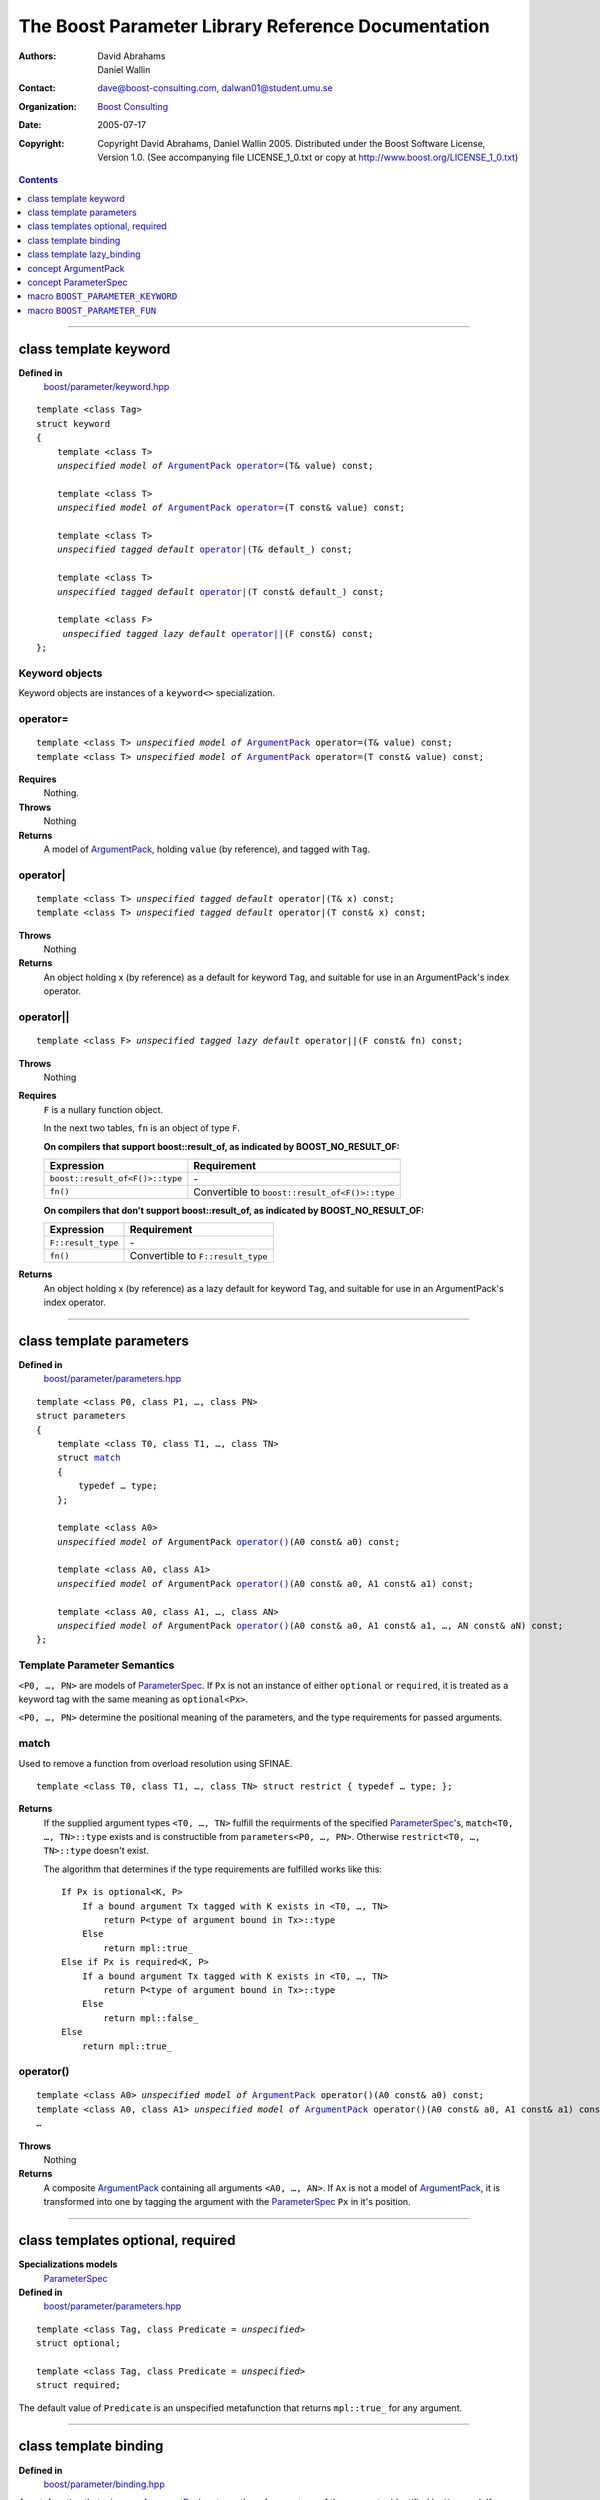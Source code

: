 +++++++++++++++++++++++++++++++++++++++++++++++++++++++++++++++++
 The Boost Parameter Library Reference Documentation |(logo)|__
+++++++++++++++++++++++++++++++++++++++++++++++++++++++++++++++++

.. |(logo)| image:: ../../../../boost.png
   :alt: Boost

__ ../../../../index.htm

:Authors:       David Abrahams, Daniel Wallin
:Contact:       dave@boost-consulting.com, dalwan01@student.umu.se
:organization:  `Boost Consulting`_
:date:          $Date: 2005/07/17 19:53:01 $

:copyright:     Copyright David Abrahams, Daniel Wallin
                2005. Distributed under the Boost Software License,
                Version 1.0. (See accompanying file LICENSE_1_0.txt
                or copy at http://www.boost.org/LICENSE_1_0.txt)

.. _`Boost Consulting`: http://www.boost-consulting.com

.. contents::
    :depth: 1

//////////////////////////////////////////////////////////////////////////////

.. role:: class
    :class: class

.. role:: concept
    :class: concept

.. role:: function
    :class: function

.. |ArgumentPack| replace:: :concept:`ArgumentPack`
.. |ParameterSpec| replace:: :concept:`ParameterSpec`


.. class:: reference

class template :class:`keyword`
------------------------------------

**Defined in**
    `boost/parameter/keyword.hpp`__

__ ../../../../boost/parameter/keyword.hpp

.. dwa:

    1. You never defined IndexExpression

    2. You should use cross-linking to the concept definitions,
       thus, |IndexExpression|_

    3. A class template doesn't model any concept we use other than
       Metafunction.  Maybe specializations model IndexExpression,
       or something.

.. parsed-literal::

    template <class Tag>
    struct keyword
    {
        template <class T>
        *unspecified model of* |ArgumentPack|_ `operator=`_\(T& value) const;

        template <class T>
        *unspecified model of* |ArgumentPack|_ `operator=`_\(T const& value) const;

        template <class T>
        *unspecified tagged default* `operator|`_\(T& default\_) const;

        template <class T>
        *unspecified tagged default* `operator|`_\(T const& default\_) const;

        template <class F>
         *unspecified tagged lazy default* `operator||`_\(F const&) const;
    };


.. dwa:

   We don't have a convention of using a raw concept name,
   formatted as a concept, as the return value of a function.  If
   we're going to start doing this, don't we need to explain it
   somewhere?


.. _keyword object:

Keyword objects
~~~~~~~~~~~~~~~

.. |keyword-object| replace:: `keyword object`_

Keyword objects are instances of a ``keyword<>`` specialization.

operator=
~~~~~~~~~

.. parsed-literal::

    template <class T> *unspecified model of* |ArgumentPack|_ operator=(T& value) const;
    template <class T> *unspecified model of* |ArgumentPack|_ operator=(T const& value) const;

**Requires**
    Nothing.

**Throws**
    Nothing

**Returns**
    A model of |ArgumentPack|_, holding ``value`` (by reference),
    and tagged with ``Tag``.

.. dwa:

     1. We don't have a convention of writing "*cv* reference to."
        I know what you mean, but if we're going to start doing
        this we need to explain the convention somewhere.

     2. It's not a cv reference to value, since value itself is a
        reference.  You can only reference an object.  So this
        should be, perhaps, "holding value" or if you think that's
        not explicit enough, "holding a reference equivalent to
        value."  That deals with the cv issue.


operator|
~~~~~~~~~

.. parsed-literal::

    template <class T> *unspecified tagged default* operator|(T& x) const;
    template <class T> *unspecified tagged default* operator|(T const& x) const;

**Throws**
    Nothing

**Returns**
    An object holding x (by reference) as a default for keyword ``Tag``,
    and suitable for use in an ArgumentPack's index operator.

.. old:
    An object that holds ``x`` as a default for the
    keyword tag ``Tag``.

.. daniel:
    A model of |KeywordDefaultExpression|_ that, when used to
    index an |ArgumentPack|_ that does not contain an appropriate
    parameter, gives ``x``.

.. daniel:

    An object that models KeywordDefaultExpression, that when used as
    an argument to ``ArgumentPack::operator[]`` which doesn't contain
    a parameter specified with ``Tag`` returns a reference to ``default_``.

.. dwa: 

   Maybe:

      An object that holds ``default_`` as a default for the
      keyword tag ``Tag``.


   This description would oblige us to explain the
   terminology "...holds as a default for keyword tag..." in the
   definition of KeywordDefaultExpression and associated concepts.

   I changed ``default_`` to ``x`` because it is difficult to read
   a sentence that uses the word "default" and the identifier
   ``default_`` .  We're just using a generic ``T`` anyhow.

operator||
~~~~~~~~~~

.. parsed-literal::

    template <class F> *unspecified tagged lazy default* operator||(F const& fn) const;

**Throws**
    Nothing

.. dwa: You have to define "function object."  Plain function
   pointers are legal where result_of is supported, FYI.

**Requires**
    ``F`` is a nullary function object.

    In the next two tables, ``fn`` is an object of type ``F``.

    **On compilers that support boost::result_of, as indicated by BOOST_NO_RESULT_OF:**

    +---------------------------------+-----------------------------------------------------+
    | Expression                      | Requirement                                         |
    +=================================+=====================================================+
    | ``boost::result_of<F()>::type`` | \-                                                  |
    +---------------------------------+-----------------------------------------------------+
    | ``fn()``                        | Convertible to ``boost::result_of<F()>::type``      |
    +---------------------------------+-----------------------------------------------------+

    **On compilers that don't support boost::result_of, as indicated by BOOST_NO_RESULT_OF:**

    +------------------------------+-----------------------------------------------------+
    | Expression                   | Requirement                                         |
    +==============================+=====================================================+
    | ``F::result_type``           | \-                                                  |
    +------------------------------+-----------------------------------------------------+
    | ``fn()``                     | Convertible to ``F::result_type``                   |
    +------------------------------+-----------------------------------------------------+


.. dwa: I don't think the CopyConstructible requirement is correct.
   What if the result is a reference?  If it's not a reference, and
   there are no implicit conversions, it's surely got to be copy
   constructible so f can return it.  So are you sure you want to
   require CopyConstructible just so you can handle the actual
   return type not being an exact match?

**Returns**
    An object holding x (by reference) as a lazy default for keyword
    ``Tag``, and suitable for use in an ArgumentPack's index operator.


.. old:
    An object that holds a reference to ``fn`` as a `lazy default`_
    for the keyword tag ``Tag``.


.. daniel:
    A model of |KeywordDefaultExpression|_ that, when used to
    index an |ArgumentPack|_ which does not contain an appropriate
    parameter, gives the result of ``fn``.

.. daniel:
    An object that models |KeywordDefaultExpression|_, that when used as
    an argument to ``ArgumentPack::operator[]`` which doesn't contain
    a parameter specified with ``Tag`` evaluates and returns ``fn()``.

.. dwa:

      An object that holds a reference to ``fn`` as a lazy default
      for the keyword tag ``Tag``.

   This description would oblige us to explain "lazy default."

//////////////////////////////////////////////////////////////////////////////

.. class:: reference

.. _parameters:

class template :class:`parameters`
---------------------------------------------------

**Defined in**
    `boost/parameter/parameters.hpp`__

__ ../../../../boost/parameter/parameters.hpp

.. parsed-literal::

    template <class P0, class P1, …, class PN>
    struct parameters
    {
        template <class T0, class T1, …, class TN>
        struct `match`_
        {
            typedef … type;
        };

        template <class A0>
        *unspecified model of* |ArgumentPack| `operator()`_\(A0 const& a0) const;

        template <class A0, class A1>
        *unspecified model of* |ArgumentPack| `operator()`_\(A0 const& a0, A1 const& a1) const;

        template <class A0, class A1, …, class AN>
        *unspecified model of* |ArgumentPack| `operator()`_\(A0 const& a0, A1 const& a1, …, AN const& aN) const;
    };


Template Parameter Semantics
~~~~~~~~~~~~~~~~~~~~~~~~~~~~

``<P0, …, PN>`` are models of |ParameterSpec|_. If ``Px`` is not an
instance of either ``optional`` or ``required``, it is treated as a
keyword tag with the same meaning as ``optional<Px>``.

``<P0, …, PN>`` determine the positional meaning of the parameters,
and the type requirements for passed arguments.


match
~~~~~

Used to remove a function from overload resolution using SFINAE.

.. parsed-literal::

        template <class T0, class T1, …, class TN> struct restrict { typedef … type; };

**Returns**
    If the supplied argument types ``<T0, …, TN>`` fulfill the requirments of the
    specified |ParameterSpec|_'s, ``match<T0, …, TN>::type`` exists and is constructible
    from ``parameters<P0, …, PN>``. Otherwise ``restrict<T0, …, TN>::type`` doesn't exist.

    The algorithm that determines if the type requirements are fulfilled works
    like this::

        If Px is optional<K, P>
            If a bound argument Tx tagged with K exists in <T0, …, TN>
                return P<type of argument bound in Tx>::type
            Else
                return mpl::true_
        Else if Px is required<K, P>
            If a bound argument Tx tagged with K exists in <T0, …, TN>
                return P<type of argument bound in Tx>::type
            Else
                return mpl::false_
        Else
            return mpl::true_


operator()
~~~~~~~~~~

.. parsed-literal::

    template <class A0> *unspecified model of* |ArgumentPack|_ operator()(A0 const& a0) const;
    template <class A0, class A1> *unspecified model of* |ArgumentPack|_ operator()(A0 const& a0, A1 const& a1) const;
    …

**Throws**
    Nothing

**Returns**
    A composite |ArgumentPack|_ containing all arguments ``<A0, …, AN>``.
    If ``Ax`` is not a model of |ArgumentPack|_, it is transformed into one
    by tagging the argument with the |ParameterSpec|_ ``Px`` in it's position.


//////////////////////////////////////////////////////////////////////////////

.. class:: reference

.. _optional:
.. _required:

class templates :class:`optional`, :class:`required`
----------------------------------------------------

**Specializations models**
    |ParameterSpec|_

**Defined in**
    `boost/parameter/parameters.hpp`__

__ ../../../../boost/parameter/parameters.hpp

.. parsed-literal::

    template <class Tag, class Predicate = *unspecified*>
    struct optional;

    template <class Tag, class Predicate = *unspecified*>
    struct required;

The default value of ``Predicate`` is an unspecified metafunction that returns
``mpl::true_`` for any argument.


//////////////////////////////////////////////////////////////////////////////

.. class:: reference

.. _binding:

class template :class:`binding`
-------------------------------------------------------------

**Defined in**
    `boost/parameter/binding.hpp`__

__ ../../../../boost/parameter/binding.hpp

A metafunction that, given an |ArgumentPack|_, returns the reference
type of the parameter identified by ``Keyword``.  If no such parameter has been
specified, returns ``Default``.

.. parsed-literal::

    template <class Parameters, class Keyword, class Default = *unspecified*>
    struct binding
    {
        typedef … type;
    };


.. class:: reference


//////////////////////////////////////////////////////////////////////////////


.. _lazy_binding:

class template :class:`lazy_binding`
------------------------------------------------------------------

**Defined in**
    `boost/parameter/binding.hpp`__

__ ../../../../boost/parameter/binding.hpp

A metafunction that, given an |ArgumentPack|_, returns the reference
type of the parameter identified by ``Keyword``.  If no such parameter has been
specified, returns the type returned by invoking ``DefaultFn``.

.. parsed-literal::

    template <class Parameters, class Keyword, class DefaultFn>
    struct lazy_binding
    {
        typedef … type;
    };

Requirements 
~~~~~~~~~~~~ 

``DefaultFn`` is a nullary function object. The type returned by invoking this
function is determined by ``boost::result_of<DefaultFn()>::type`` on compilers
that support partial specialization. On less compliant compilers a nested
``DefaultFn::result_type`` is used instead.


.. class:: reference


//////////////////////////////////////////////////////////////////////////////

.. _argumentpack:

concept |ArgumentPack|
-------------------------------

Models of this concept are containers of parameters where each parameter
is tagged with a keyword.

Requirements
~~~~~~~~~~~~

* ``x`` and ``z`` are objects that model |ArgumentPack|.
* ``z`` is a |ArgumentPack|_ containing only one argument, as created by ``keyword::operator=``.
* ``y`` is a `keyword object`_ that is associated with a value in the Argument pack.
* ``u`` is an object produced by an expression of one of the forms::

        k | d
    or  
        k || d

  Where ``k`` is a `keyword object`_.
* ``X`` is the type of ``x``.
* ``K`` is the tag type used in ``y`` and ``u``.
* ``D`` is the type of the default value in ``u``.
* If ``u`` has a lazy default, the *default value* of ``u`` is defined as the
  the result of invoking the function bound in ``u``. Any exception that
  is thrown from this function is propagated.

+------------+---------------------------+------------------------------+------------------------------------------------------+
| Expression | Type                      | Requirements                 | Semantics/Notes                                      |
+============+===========================+==============================+======================================================+
| ``x[y]``   | binding<X, K>::type       | An argument tagged           | Returns the bound argument tagged with ``K``.        |
|            |                           | with ``K`` exists            |                                                      |
|            |                           | in ``x``.                    |                                                      |
+------------+---------------------------+------------------------------+------------------------------------------------------+
| ``x[u]``   | binding<X, K, D>::type    | \-                           | If ``x`` contains a bound argument tagged with       |
|            |                           |                              | ``u``'s keyword, returns a reference to that         |
|            |                           |                              | argument.                                            |
|            |                           |                              |                                                      |
|            |                           |                              | Otherwise returns the default value of ``u``.        |
+------------+---------------------------+------------------------------+------------------------------------------------------+
| ``x, z``   | Model of |ArgumentPack|   | \-                           | Returns a composite |ArgumentPack|_ that             |
|            |                           |                              | contains bindings to all arguments bound in ``x``    |
|            |                           |                              | and ``z``.                                           |
+------------+---------------------------+------------------------------+------------------------------------------------------+


.. class:: reference


//////////////////////////////////////////////////////////////////////////////

.. _parameterspec:

concept |ParameterSpec|
-----------------------

Used to describe type restrictions and positional meaning in a parameter
set.

Models of this concept with special meaning are:

* :class:`required`
* :class:`optional`


.. daniel: maybe this shouldn't be here...

  Any other type will be treated as a *keyword Tag*.


.. class:: reference


//////////////////////////////////////////////////////////////////////////////

.. _boost_parameter_keyword:

macro ``BOOST_PARAMETER_KEYWORD``
---------------------------------

**Defined in**
    `boost/parameter/keyword.hpp`__

__ ../../../../boost/parameter/keyword.hpp

Macro used to define `keyword objects`__.

__ `keyword object`_

.. parsed-literal::

    BOOST_PARAMETER_KEYWORD(tag_namespace, name)

Requirements
~~~~~~~~~~~~

* ``tag_namespace`` is the namespace where the tag-types will be placed.
* ``name`` is the name that will be used for the keyword.


.. class:: reference


//////////////////////////////////////////////////////////////////////////////

.. _boost_parameter_fun:

macro ``BOOST_PARAMETER_FUN``
-----------------------------

**Defined in**
    `boost/parameter/macros.hpp`__

__ ../../../../boost/parameter/macros.hpp

.. parsed-literal::

    BOOST_PARAMETER_FUN(ret, name, lo, hi, parameters)

Requirements
~~~~~~~~~~~~

* ``ret`` is the return type of the function.
* ``name`` is the name of the function.
* ``lo``, ``hi`` defines the range of arities for the function.
* ``parameters`` is the name of the ``parameters<>`` instance
  used for the function.

